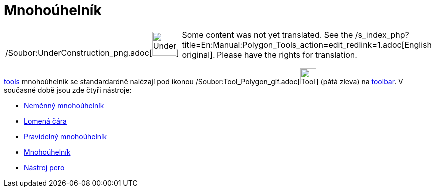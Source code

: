 = Mnohoúhelník
:page-en: tools/Polygon_Tools
ifdef::env-github[:imagesdir: /cs/modules/ROOT/assets/images]

[width="100%",cols="50%,50%",]
|===
a|
/Soubor:UnderConstruction_png.adoc[image:48px-UnderConstruction.png[UnderConstruction.png,width=48,height=48]]

|Some content was not yet translated. See the
/s_index_php?title=En:Manual:Polygon_Tools_action=edit_redlink=1.adoc[English original]. Please
//wiki.geogebra.org/s/cs/index.php?title=Manu%C3%A1l:Mnoho%C3%BAheln%C3%ADk&action=edit[edit the manual page] if you
have the rights for translation.
|===

xref:/s_index_php?title=Tools_action=edit_redlink=1.adoc[tools] mnohoúhelník se standardardně nalézají pod ikonou
/Soubor:Tool_Polygon_gif.adoc[image:Tool_Polygon.gif[Tool Polygon.gif,width=32,height=32]] (pátá zleva) na
xref:/s_index_php?title=Toolbar_action=edit_redlink=1.adoc[toolbar]. V současné době jsou zde čtyři nástroje:

* xref:/tools/Neměnný_mnohoúhelník.adoc[Neměnný mnohoúhelník]
* xref:/tools/Lomená_čára.adoc[Lomená čára]
* xref:/tools/Pravidelný_mnohoúhelník.adoc[Pravidelný mnohoúhelník]
* xref:/tools/Mnohoúhelník.adoc[Mnohoúhelník]
* xref:/tools/Nástroj_pero.adoc[Nástroj pero]

